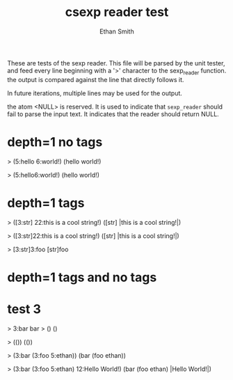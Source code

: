 #+TITLE: csexp reader test
#+AUTHOR: Ethan Smith
#+EMAIL: ethansmith.dev@gmail.com

These are tests of the sexp reader.  This file will be parsed by the unit
tester, and feed every line beginning with a '>' character to the sexp_reader
function.  the output is compared against the line that directly follows it.

In future iterations, multiple lines may be used for the output.

the atom <NULL> is reserved.  It is used to indicate that ~sexp_reader~ should
fail to parse the input text.  It indicates that the reader should return NULL.

* depth=1 no tags
  > (5:hello 6:world!)
  (hello world!)

  > (5:hello6:world!)
  (hello world!)

* depth=1 tags
  > ([3:str] 22:this is a cool string!)
  ([str] |this is a cool string!|)

  > ([3:str]22:this is a cool string!)
  ([str] |this is a cool string!|)

  > [3:str]3:foo
  [str]foo

* depth=1 tags and no tags

* test 3
  > 3:bar
  bar
  > ()
  ()

  > (())
  (())

  > (3:bar (3:foo 5:ethan))
  (bar (foo ethan))

  > (3:bar (3:foo 5:ethan) 12:Hello World!)
  (bar (foo ethan) |Hello World!|)
